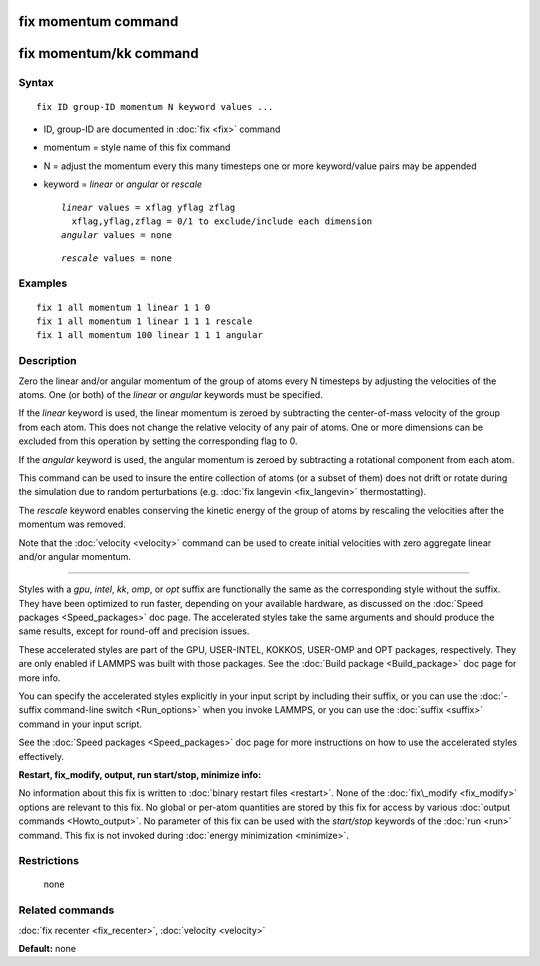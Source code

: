 .. index:: fix momentum

fix momentum command
====================

fix momentum/kk command
=======================

Syntax
""""""


.. parsed-literal::

   fix ID group-ID momentum N keyword values ...

* ID, group-ID are documented in :doc:`fix <fix>` command
* momentum = style name of this fix command
* N = adjust the momentum every this many timesteps
  one or more keyword/value pairs may be appended
* keyword = *linear* or *angular* or *rescale*
  
  .. parsed-literal::
  
       *linear* values = xflag yflag zflag
         xflag,yflag,zflag = 0/1 to exclude/include each dimension
       *angular* values = none

  
  .. parsed-literal::
  
       *rescale* values = none



Examples
""""""""


.. parsed-literal::

   fix 1 all momentum 1 linear 1 1 0
   fix 1 all momentum 1 linear 1 1 1 rescale
   fix 1 all momentum 100 linear 1 1 1 angular

Description
"""""""""""

Zero the linear and/or angular momentum of the group of atoms every N
timesteps by adjusting the velocities of the atoms.  One (or both) of
the *linear* or *angular* keywords must be specified.

If the *linear* keyword is used, the linear momentum is zeroed by
subtracting the center-of-mass velocity of the group from each atom.
This does not change the relative velocity of any pair of atoms.  One
or more dimensions can be excluded from this operation by setting the
corresponding flag to 0.

If the *angular* keyword is used, the angular momentum is zeroed by
subtracting a rotational component from each atom.

This command can be used to insure the entire collection of atoms (or
a subset of them) does not drift or rotate during the simulation due
to random perturbations (e.g. :doc:`fix langevin <fix_langevin>`
thermostatting).

The *rescale* keyword enables conserving the kinetic energy of the group
of atoms by rescaling the velocities after the momentum was removed.

Note that the :doc:`velocity <velocity>` command can be used to create
initial velocities with zero aggregate linear and/or angular momentum.


----------


Styles with a *gpu*\ , *intel*\ , *kk*\ , *omp*\ , or *opt* suffix are
functionally the same as the corresponding style without the suffix.
They have been optimized to run faster, depending on your available
hardware, as discussed on the :doc:`Speed packages <Speed_packages>` doc
page.  The accelerated styles take the same arguments and should
produce the same results, except for round-off and precision issues.

These accelerated styles are part of the GPU, USER-INTEL, KOKKOS,
USER-OMP and OPT packages, respectively.  They are only enabled if
LAMMPS was built with those packages.  See the :doc:`Build package <Build_package>` doc page for more info.

You can specify the accelerated styles explicitly in your input script
by including their suffix, or you can use the :doc:`-suffix command-line switch <Run_options>` when you invoke LAMMPS, or you can use the
:doc:`suffix <suffix>` command in your input script.

See the :doc:`Speed packages <Speed_packages>` doc page for more
instructions on how to use the accelerated styles effectively.

**Restart, fix\_modify, output, run start/stop, minimize info:**

No information about this fix is written to :doc:`binary restart files <restart>`.  None of the :doc:`fix\_modify <fix_modify>` options
are relevant to this fix.  No global or per-atom quantities are stored
by this fix for access by various :doc:`output commands <Howto_output>`.
No parameter of this fix can be used with the *start/stop* keywords of
the :doc:`run <run>` command.  This fix is not invoked during :doc:`energy minimization <minimize>`.

Restrictions
""""""""""""
 none

Related commands
""""""""""""""""

:doc:`fix recenter <fix_recenter>`, :doc:`velocity <velocity>`

**Default:** none


.. _lws: http://lammps.sandia.gov
.. _ld: Manual.html
.. _lc: Commands_all.html
